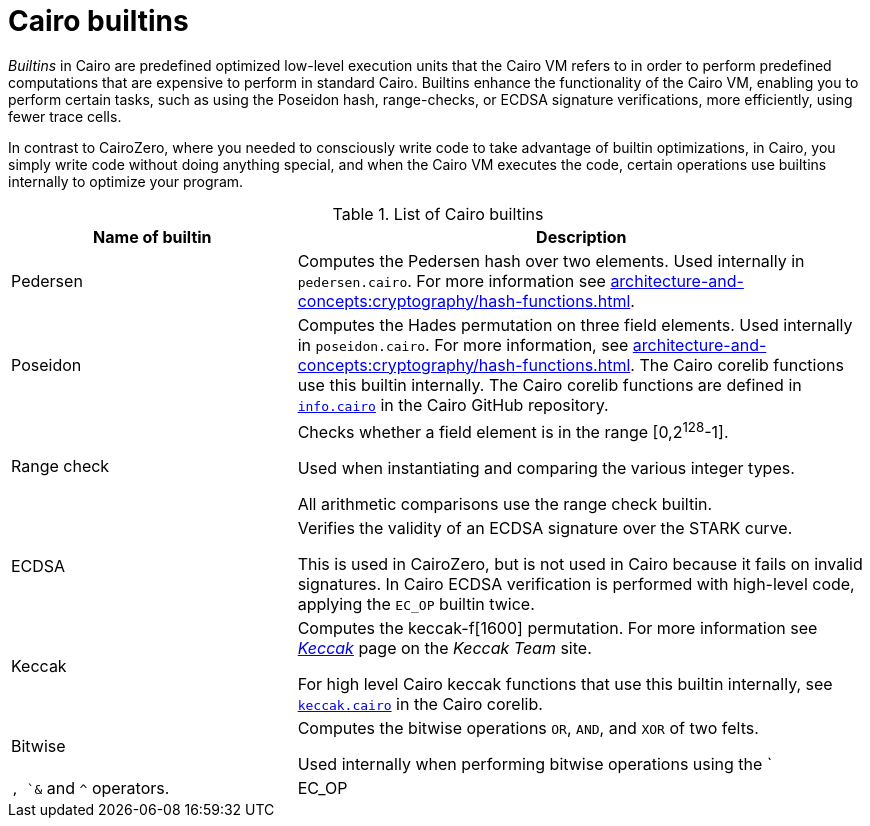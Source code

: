 [id="cairo-builtins"]
= Cairo builtins

_Builtins_ in Cairo are predefined optimized low-level execution units that the Cairo VM refers to in order to perform predefined computations that are expensive to perform in standard Cairo. Builtins enhance the functionality of the Cairo VM, enabling you to perform certain tasks, such as using the Poseidon hash, range-checks, or ECDSA signature verifications, more efficiently, using fewer trace cells.

In contrast to CairoZero, where you needed to consciously write code to take advantage of builtin optimizations, in Cairo, you simply write code without doing anything special, and when the Cairo VM executes the code, certain operations use builtins internally to optimize your program.

[#list-of-cairo-builtins]
.List of Cairo builtins

[cols="1,2",]
|===
|Name of builtin | Description

|Pedersen | Computes the Pedersen hash over two elements. Used internally in `pedersen.cairo`. For more information see xref:architecture-and-concepts:cryptography/hash-functions.adoc[].
|Poseidon |Computes the Hades permutation on three field elements. Used internally in `poseidon.cairo`. For more information, see xref:architecture-and-concepts:cryptography/hash-functions.adoc[]. The Cairo corelib functions use this builtin internally. The Cairo corelib functions are defined in link:https://github.com/starkware-libs/cairo/blob/v2.6.0/corelib/src/starknet/info.cairo[`info.cairo`] in the Cairo GitHub repository.
|Range check a|
Checks whether a field element is in the range [0,2^128^-1].

Used when instantiating and comparing the various integer types.

All arithmetic comparisons use the range check builtin.

|ECDSA |Verifies the validity of an ECDSA signature over the STARK curve.

This is used in CairoZero, but is not used in Cairo because it fails on invalid signatures. In Cairo ECDSA verification is performed with high-level code, applying the `EC_OP` builtin twice.

|Keccak | Computes the keccak-f[1600] permutation. For more information see link:https://keccak.team/keccak.html[_Keccak_] page on the _Keccak Team_ site.

For high level Cairo keccak functions that use this builtin internally, see link:https://github.com/starkware-libs/cairo/blob/main/corelib/src/keccak.cairo#L62[`keccak.cairo`] in the Cairo corelib.

|Bitwise | Computes the bitwise operations `OR`, `AND`, and `XOR` of two felts.

Used internally when performing bitwise operations using the `|`, `&` and `^` operators.

|EC_OP |Multiplies a point on the STARK curve by a scalar.
|===
